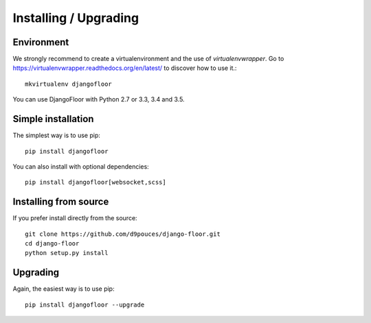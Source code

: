 Installing / Upgrading
======================

Environment
-----------

We strongly recommend to create a virtualenvironment and the use of `virtualenvwrapper`.
Go to https://virtualenvwrapper.readthedocs.org/en/latest/ to discover how to use it.::

    mkvirtualenv djangofloor


You can use DjangoFloor with Python 2.7 or 3.3, 3.4 and 3.5.

Simple installation
-------------------

The simplest way is to use pip::

    pip install djangofloor


You can also install with optional dependencies::

    pip install djangofloor[websocket,scss]

Installing from source
----------------------

If you prefer install directly from the source::

    git clone https://github.com/d9pouces/django-floor.git
    cd django-floor
    python setup.py install

Upgrading
---------

Again, the easiest way is to use pip::

    pip install djangofloor --upgrade

